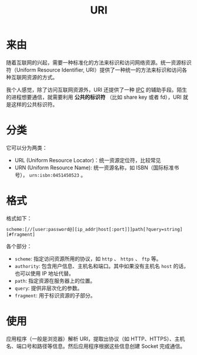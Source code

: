 :PROPERTIES:
:ID:       0ecfd147-19cc-432f-b73d-bd2833f125d5
:END:
#+title: URI

* 来由
随着互联网的兴起，需要一种标准化的方法来标识和访问网络资源。统一资源标识符（Uniform Resource Identifier, URI）提供了一种统一的方法来标识和访问各种互联网资源的方式。

我个人感觉，除了访问互联网资源外，URI 还提供了一种 [[id:c0968d4e-8cdf-4923-b866-5f87522e7521][IPC]] 的辅助手段。陌生的进程想要通信，就需要利用 *公共的标识符* （比如 share key 或者 fd），URI 就是这样的公共标识符。

* 分类
它可以分为两类：

- URL (Uniform Resource Locator)：统一资源定位符，比较常见
- URN (Uniform Resource Name): 统一资源名称，如 ISBN（国际标准书号）， ~urn:isbn:0451450523~ 。

* 格式
格式如下：

#+begin_src text
scheme:[//[user:password@][ip_addr|host[:port]]]path[?query=string][#fragment]
#+end_src

各个部分：

- ~scheme~: 指定访问资源所用的协议，如 ~http~ 、 ~https~ 、 ~ftp~ 等。
- ~authority~: 包含用户信息、主机名和端口。其中如果没有主机名 ~host~ 的话，也可以使用 IP 地址代替。
- ~path~: 指定资源在服务器上的位置。
- ~query~: 提供非层次化的参数。
- ~fragment~: 用于标识资源的子部分。

* 使用
应用程序（一般是浏览器）解析 URI，提取出协议（如 HTTP、HTTPS）、主机名、端口号和路径等信息。然后应用程序根据这些信息创建 Socket 完成通信。
